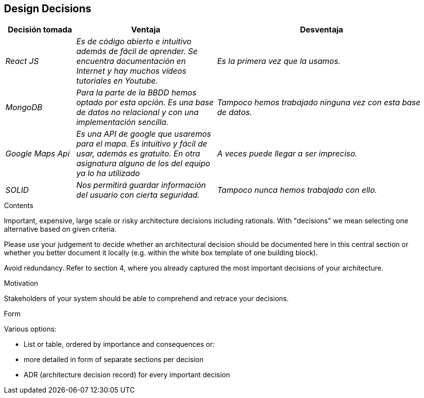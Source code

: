 [[section-design-decisions]]
== Design Decisions
[options="header",cols="1,2,3"]
|===
|Decisión tomada|Ventaja|Desventaja
| _React JS_ | _Es de código abierto e intuitivo además de fácil de aprender. Se encuentra documentación en Internet y hay muchos vídeos tutoriales en Youtube._ | _Es la primera vez que la usamos._ 
| _MongoDB_ | _Para la parte de la BBDD hemos optado por esta opción. Es una base de datos no relacional y con una implementación sencilla._ | _Tampoco hemos trabajado ninguna vez con esta base de datos._ 
| _Google Maps Api_ | _Es una API de google que usaremos para el mapa. Es intuitivo y fácil de usar, además es gratuito. En otra asignatura alguno de los del equipo ya lo ha utilizado_ | _A veces puede llegar a ser impreciso._
| _SOLID_ | _Nos permitirá guardar información del usuario con cierta seguridad._ | _Tampoco nunca hemos trabajado con ello._
| _Testeabilidad_| _Nuestra aplicaicón también podrá ser testeable, es decir, estará sometida a una serie de pruebas unitarias que realizaremos para asegurar un correcto funcionamiento del sistema, además de identificar pequeños errores y poder corregirlos en tal caso._
|===

[role="arc42help"]
****
.Contents
Important, expensive, large scale or risky architecture decisions including rationals.
With "decisions" we mean selecting one alternative based on given criteria.

Please use your judgement to decide whether an architectural decision should be documented
here in this central section or whether you better document it locally
(e.g. within the white box template of one building block).

Avoid redundancy. Refer to section 4, where you already captured the most important decisions of your architecture.

.Motivation
Stakeholders of your system should be able to comprehend and retrace your decisions.

.Form
Various options:

* List or table, ordered by importance and consequences or:
* more detailed in form of separate sections per decision
* ADR (architecture decision record) for every important decision
****
